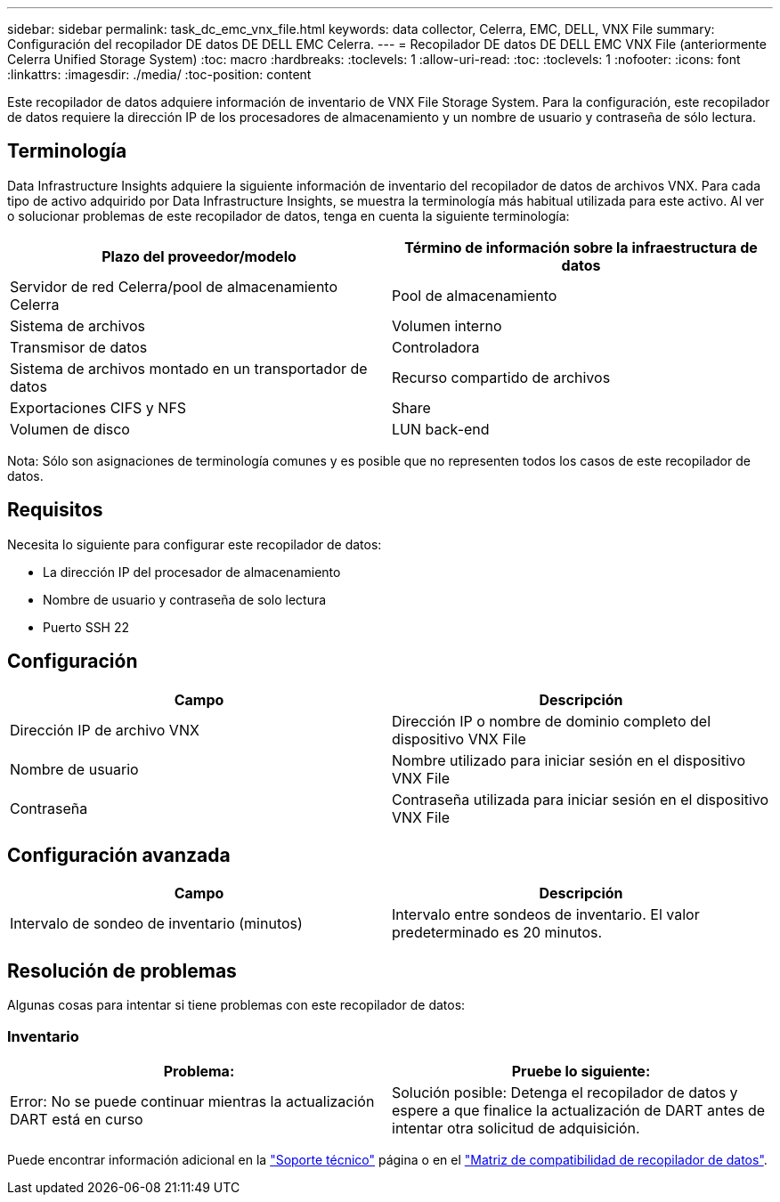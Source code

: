 ---
sidebar: sidebar 
permalink: task_dc_emc_vnx_file.html 
keywords: data collector, Celerra, EMC, DELL, VNX File 
summary: Configuración del recopilador DE datos DE DELL EMC Celerra. 
---
= Recopilador DE datos DE DELL EMC VNX File (anteriormente Celerra Unified Storage System)
:toc: macro
:hardbreaks:
:toclevels: 1
:allow-uri-read: 
:toc: 
:toclevels: 1
:nofooter: 
:icons: font
:linkattrs: 
:imagesdir: ./media/
:toc-position: content


[role="lead"]
Este recopilador de datos adquiere información de inventario de VNX File Storage System. Para la configuración, este recopilador de datos requiere la dirección IP de los procesadores de almacenamiento y un nombre de usuario y contraseña de sólo lectura.



== Terminología

Data Infrastructure Insights adquiere la siguiente información de inventario del recopilador de datos de archivos VNX. Para cada tipo de activo adquirido por Data Infrastructure Insights, se muestra la terminología más habitual utilizada para este activo. Al ver o solucionar problemas de este recopilador de datos, tenga en cuenta la siguiente terminología:

[cols="2*"]
|===
| Plazo del proveedor/modelo | Término de información sobre la infraestructura de datos 


| Servidor de red Celerra/pool de almacenamiento Celerra | Pool de almacenamiento 


| Sistema de archivos | Volumen interno 


| Transmisor de datos | Controladora 


| Sistema de archivos montado en un transportador de datos | Recurso compartido de archivos 


| Exportaciones CIFS y NFS | Share 


| Volumen de disco | LUN back-end 
|===
Nota: Sólo son asignaciones de terminología comunes y es posible que no representen todos los casos de este recopilador de datos.



== Requisitos

Necesita lo siguiente para configurar este recopilador de datos:

* La dirección IP del procesador de almacenamiento
* Nombre de usuario y contraseña de solo lectura
* Puerto SSH 22




== Configuración

[cols="2*"]
|===
| Campo | Descripción 


| Dirección IP de archivo VNX | Dirección IP o nombre de dominio completo del dispositivo VNX File 


| Nombre de usuario | Nombre utilizado para iniciar sesión en el dispositivo VNX File 


| Contraseña | Contraseña utilizada para iniciar sesión en el dispositivo VNX File 
|===


== Configuración avanzada

[cols="2*"]
|===
| Campo | Descripción 


| Intervalo de sondeo de inventario (minutos) | Intervalo entre sondeos de inventario. El valor predeterminado es 20 minutos. 
|===


== Resolución de problemas

Algunas cosas para intentar si tiene problemas con este recopilador de datos:



=== Inventario

[cols="2*"]
|===
| Problema: | Pruebe lo siguiente: 


| Error: No se puede continuar mientras la actualización DART está en curso | Solución posible: Detenga el recopilador de datos y espere a que finalice la actualización de DART antes de intentar otra solicitud de adquisición. 
|===
Puede encontrar información adicional en la link:concept_requesting_support.html["Soporte técnico"] página o en el link:reference_data_collector_support_matrix.html["Matriz de compatibilidad de recopilador de datos"].
